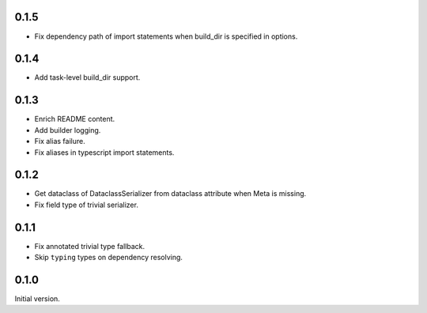0.1.5
-------------

* Fix dependency path of import statements when build_dir is specified in options.


0.1.4
-------------

* Add task-level build_dir support.

0.1.3
-------------
* Enrich README content.
* Add builder logging.
* Fix alias failure.
* Fix aliases in typescript import statements.

0.1.2
-------------
* Get dataclass of DataclassSerializer from dataclass attribute when Meta is missing.
* Fix field type of trivial serializer.


0.1.1
-------------
* Fix annotated trivial type fallback.
* Skip ``typing`` types on dependency resolving.

0.1.0
-------------
Initial version.
